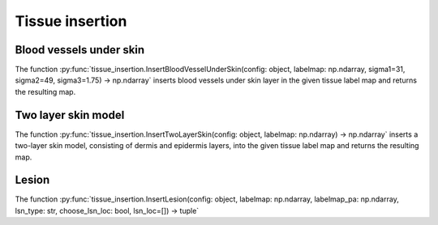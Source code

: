 Tissue insertion 
================

Blood vessels under skin
------------------------

The function :py:func:`tissue_insertion.InsertBloodVesselUnderSkin(config: object, labelmap: np.ndarray, sigma1=31, sigma2=49, sigma3=1.75) -> np.ndarray` inserts blood vessels under skin layer in the given tissue label map and returns the resulting map.

.. image:: https://www.spiedigitallibrary.org/ContentImages/Journals/JBOPFO/28/6/066002/WebImages/JBO_28_6_066002_f002.png
   :width: 600
   :alt: Blood vessels in NBP
   :align: center

.. Blood vessels in an NBP (type B, left breast) with (a and d) and without (b and e) blood vasculature customization and (c) a clinical OAT image acquired by TomoWave Laboratories employing LOUISA-3D3 at the MD Anderson Cancer Center and postprocessed to extract blood vascular structures.33 Paraview40 was used for volume rendering.

Two layer skin model
--------------------

The function :py:func:`tissue_insertion.InsertTwoLayerSkin(config: object, labelmap: np.ndarray) -> np.ndarray` inserts a two-layer skin model, consisting of dermis and epidermis layers, into the given tissue label map and returns the resulting map.

Lesion
------

The function :py:func:`tissue_insertion.InsertLesion(config: object, labelmap: np.ndarray, labelmap_pa: np.ndarray, lsn_type: str, choose_lsn_loc: bool, lsn_loc=[]) -> tuple`

